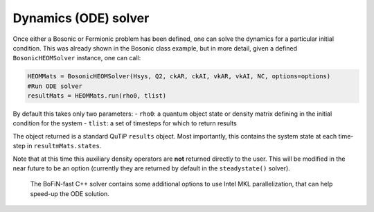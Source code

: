 #####################
Dynamics (ODE) solver
#####################

Once either a Bosonic or Fermionic problem has been defined, one can solve the dynamics for a particular initial condition. This was already shown in the Bosonic class example, but in more detail, given a defined ``BosonicHEOMSolver`` instance,
one can call:

.. code-block:: python

    HEOMMats = BosonicHEOMSolver(Hsys, Q2, ckAR, ckAI, vkAR, vkAI, NC, options=options)
    #Run ODE solver
    resultMats = HEOMMats.run(rho0, tlist) 

By default this takes only two parameters:
- ``rho0``: a quantum object state or density matrix defining in the initial condition for the system
- ``tlist``: a set of timesteps for which to return results

The object returned is a standard QuTiP ``results`` object. Most importantly, this contains the system state at each time-step in ``resultmMats.states``.
 
Note that at this time this auxiliary density operators are **not** returned directly to the user.  This will be modified in the near future to be an option (currently they are returned by default in the ``steadystate()`` solver).

 
 The BoFiN-fast C++ solver contains some additional options to use Intel MKL parallelization, that can help speed-up the ODE solution.  
